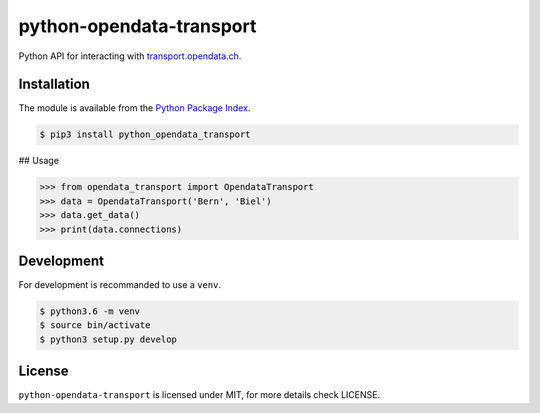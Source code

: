python-opendata-transport
=========================

Python API for interacting with `transport.opendata.ch <http://transport.opendata.ch/>`_.

Installation
------------
The module is available from the `Python Package Index <https://pypi.python.org/pypi>`_.

.. code:: bash

    $ pip3 install python_opendata_transport

## Usage

.. code:: bash

    >>> from opendata_transport import OpendataTransport
    >>> data = OpendataTransport('Bern', 'Biel')
    >>> data.get_data()
    >>> print(data.connections)

Development
-----------
For development is recommanded to use a ``venv``.

.. code:: bash

    $ python3.6 -m venv
    $ source bin/activate
    $ python3 setup.py develop

License
-------
``python-opendata-transport`` is licensed under MIT, for more details check LICENSE.
